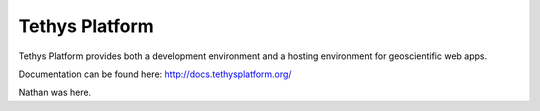 Tethys Platform
===============

.. image:: https://github.com/tethysplatform/tethys/actions/workflows/tethys.yml/badge.svg
    :target: https://github.com/tethysplatform/tethys/actions
    :alt: Test Status

.. image:: https://coveralls.io/repos/github/tethysplatform/tethys/badge.svg
    :target: https://coveralls.io/github/tethysplatform/tethys
    :alt: Coverage Status


.. image:: https://readthedocs.org/projects/tethys-platform/badge/?version=stable
    :target: http://docs.tethysplatform.org/en/stable/?badge=stable
    :alt: Documentation Status

Tethys Platform provides both a development environment and a hosting environment for geoscientific web apps.

Documentation can be found here: `<http://docs.tethysplatform.org/>`_

Nathan was here.
